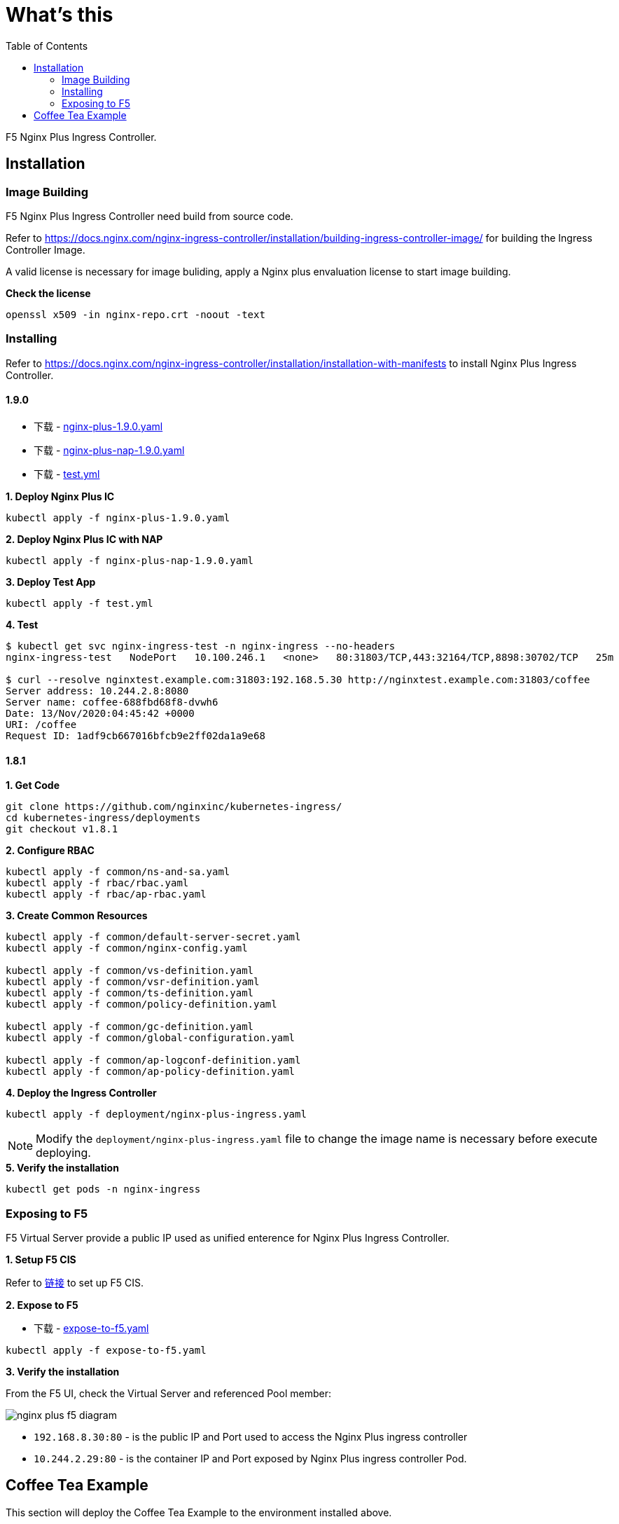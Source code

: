 = What's this
:toc: manual

F5 Nginx Plus Ingress Controller.

== Installation

=== Image Building

F5 Nginx Plus Ingress Controller need build from source code.

Refer to https://docs.nginx.com/nginx-ingress-controller/installation/building-ingress-controller-image/ for building the Ingress Controller Image.

A valid license is necessary for image buliding, apply a Nginx plus envaluation license to start image building.

[source, bash]
.*Check the license*
----
openssl x509 -in nginx-repo.crt -noout -text
----

=== Installing

Refer to https://docs.nginx.com/nginx-ingress-controller/installation/installation-with-manifests to install Nginx Plus Ingress Controller.

==== 1.9.0

* 下载 - link:install/nginx-plus-1.9.0.yaml[nginx-plus-1.9.0.yaml]
* 下载 - link:install/nginx-plus-nap-1.9.0.yaml[nginx-plus-nap-1.9.0.yaml]
* 下载 - link:install/test.yml[test.yml]

[source, bash]
.*1. Deploy Nginx Plus IC*
----
kubectl apply -f nginx-plus-1.9.0.yaml 
----

[source, bash]
.*2. Deploy Nginx Plus IC with NAP*
----
kubectl apply -f nginx-plus-nap-1.9.0.yaml
----

[source, bash]
.*3. Deploy Test App*
----
kubectl apply -f test.yml
----

[source, bash]
.*4. Test*
----
$ kubectl get svc nginx-ingress-test -n nginx-ingress --no-headers
nginx-ingress-test   NodePort   10.100.246.1   <none>   80:31803/TCP,443:32164/TCP,8898:30702/TCP   25m

$ curl --resolve nginxtest.example.com:31803:192.168.5.30 http://nginxtest.example.com:31803/coffee
Server address: 10.244.2.8:8080
Server name: coffee-688fbd68f8-dvwh6
Date: 13/Nov/2020:04:45:42 +0000
URI: /coffee
Request ID: 1adf9cb667016bfcb9e2ff02da1a9e68
----

==== 1.8.1

[source, bash]
.*1. Get Code*
----
git clone https://github.com/nginxinc/kubernetes-ingress/
cd kubernetes-ingress/deployments
git checkout v1.8.1
----

[source, bash]
.*2. Configure RBAC*
----
kubectl apply -f common/ns-and-sa.yaml
kubectl apply -f rbac/rbac.yaml
kubectl apply -f rbac/ap-rbac.yaml
----

[source, bash]
.*3. Create Common Resources*
----
kubectl apply -f common/default-server-secret.yaml
kubectl apply -f common/nginx-config.yaml

kubectl apply -f common/vs-definition.yaml
kubectl apply -f common/vsr-definition.yaml
kubectl apply -f common/ts-definition.yaml
kubectl apply -f common/policy-definition.yaml

kubectl apply -f common/gc-definition.yaml
kubectl apply -f common/global-configuration.yaml

kubectl apply -f common/ap-logconf-definition.yaml 
kubectl apply -f common/ap-policy-definition.yaml 
----

[source, bash]
.*4. Deploy the Ingress Controller*
----
kubectl apply -f deployment/nginx-plus-ingress.yaml
----

NOTE: Modify the `deployment/nginx-plus-ingress.yaml` file to change the image name is necessary before execute deploying.

[source, bash]
.*5. Verify the installation*
----
kubectl get pods -n nginx-ingress
----

=== Exposing to F5

F5 Virtual Server provide a public IP used as unified enterence for Nginx Plus Ingress Controller.

*1. Setup F5 CIS*

Refer to link:../f5-cis/README.adoc[链接] to set up F5 CIS.

*2. Expose to F5*

* 下载 - link:install/expose-to-f5.yaml[expose-to-f5.yaml] 

[source, bash]
----
kubectl apply -f expose-to-f5.yaml 
----

*3. Verify the installation*

From the F5 UI, check the Virtual Server and referenced Pool member:

image:install/nginx-plus-f5-diagram.png[]

* `192.168.8.30:80` - is the public IP and Port used to access the Nginx Plus ingress controller
* `10.244.2.29:80`  - is the container IP and Port exposed by Nginx Plus ingress controller Pod.

== Coffee Tea Example

This section will deploy the Coffee Tea Example to the environment installed above.

[source, bash]
.*1. Get Code*
----
git clone https://github.com/cloudadc/container-ingress.git
cd container-ingress/nginx-plus-ingress/coffee-tea/
----

[source, bash]
.*2. Set up*
----
kubectl apply -f cafe.yaml
kubectl create -f cafe-ingress.yaml
----

[source, bash]
.*3. Test*
----
$ curl http://cafe.example.com/coffee
Server address: 10.244.2.221:8080
Server name: coffee-67c6f7c5fd-thlc8
Date: 11/Jul/2020:17:31:26 +0000
URI: /coffee
Request ID: 49b7f783e298387eaeed05f8e493b583

$ curl http://cafe.example.com/tea
Server address: 10.244.1.5:8080
Server name: tea-7df475c6-nbdrs
Date: 11/Jul/2020:17:31:33 +0000
URI: /tea
Request ID: d8344e70dfe8627d67a136c701851573
----

